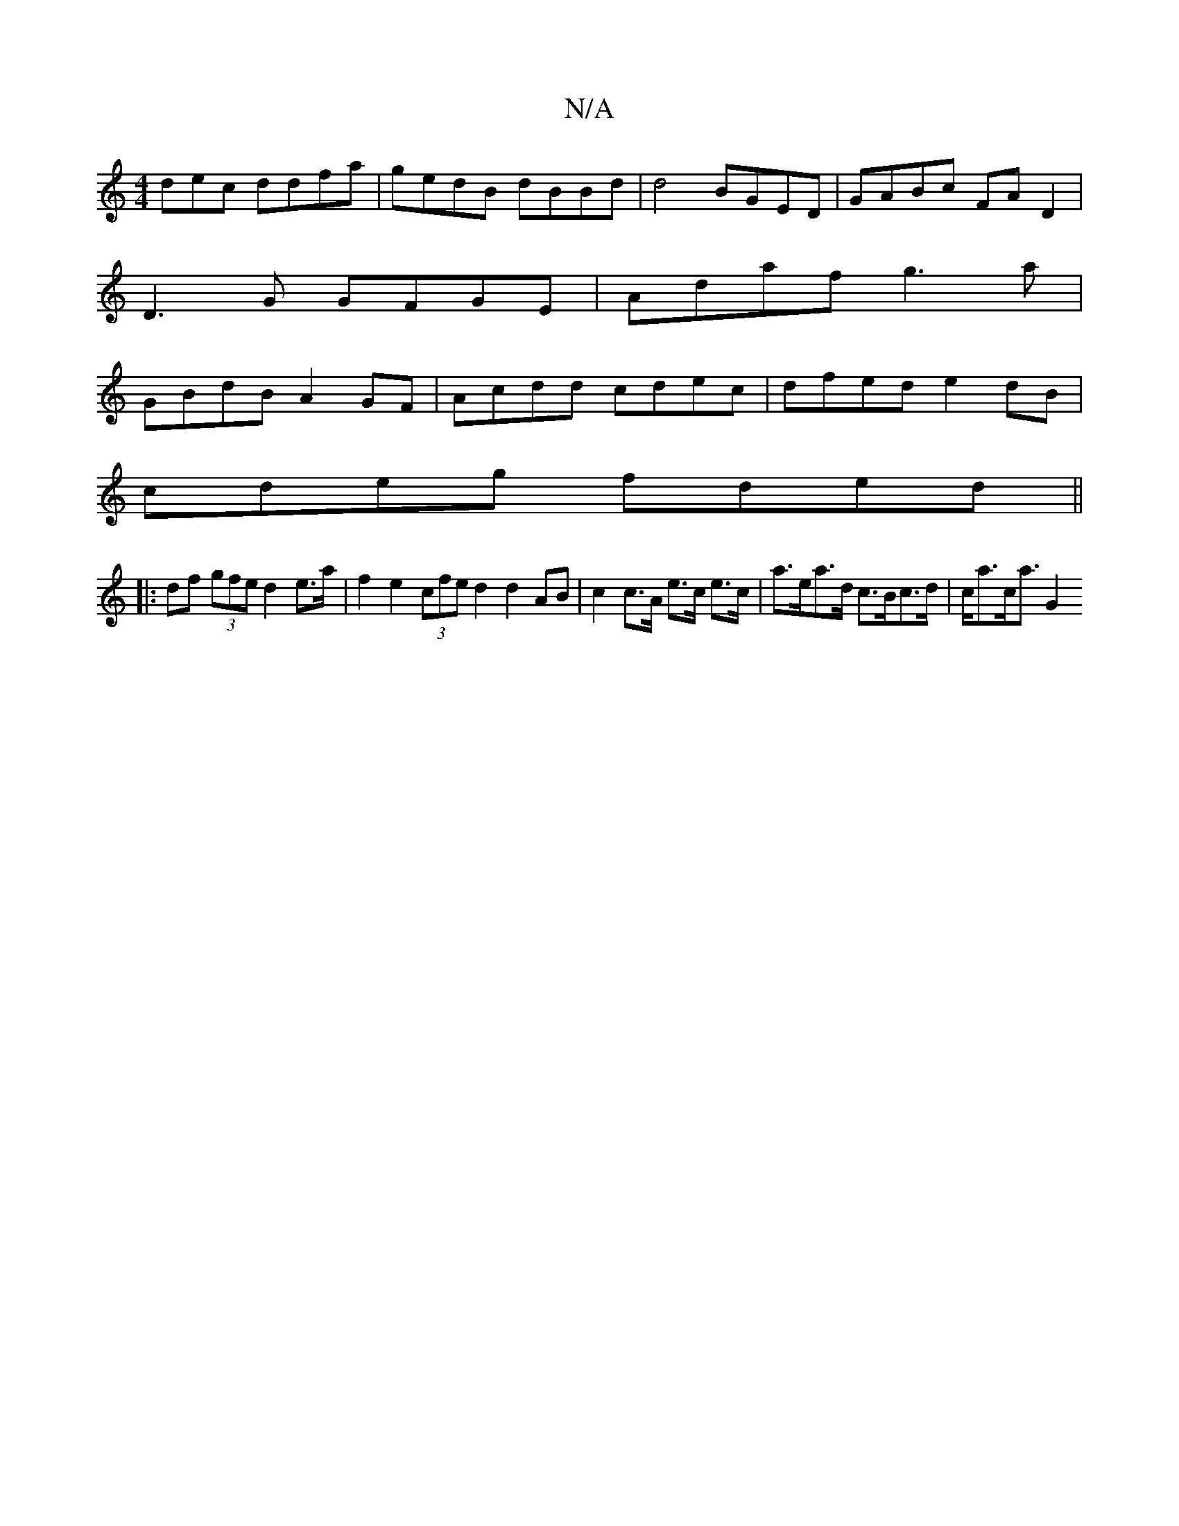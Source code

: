 X:1
T:N/A
M:4/4
R:N/A
K:Cmajor
dec ddfa | gedB dBBd | d4 BGED | GABc FAD2|
D3G GFGE|Adaf g3 a |
GBdB A2GF | Acdd cdec | dfed e2 dB |
cdeg fded ||
|:df (3gfe d2e>a | f2 e2 (3cfe d2 d2 AB | c2 c>A e>c e>c | a>ea>d c>Bc>d | c<ac<a G2 